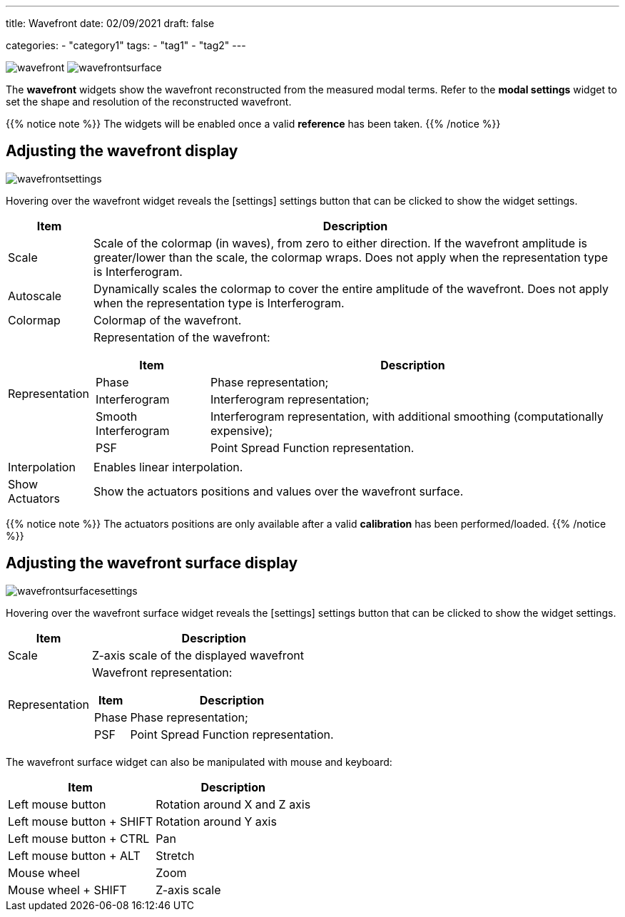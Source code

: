 ---
title: Wavefront
date: 02/09/2021
draft: false

categories:
    - "category1"
tags:
    - "tag1"
    - "tag2"
---

:icons: 
:iconsdir: /icons/

image:wavefront.png[]
image:wavefrontsurface.png[]

The *wavefront* widgets show the wavefront reconstructed from the measured modal terms.
Refer to the *modal settings* widget to set the shape and resolution of the reconstructed wavefront.

{{% notice note %}}
The widgets will be enabled once a valid *reference* has been taken.
{{% /notice %}}


== Adjusting the wavefront display 

image:wavefrontsettings.png[]

Hovering over the wavefront widget reveals the icon:settings[] settings button that can be clicked to show the widget settings.


[%autowidth]
|===
|Item |Description

|Scale
|Scale of the colormap (in waves), from zero to either direction.
If the wavefront amplitude is greater/lower than the scale, the colormap wraps.
Does not apply when the representation type is Interferogram.

|Autoscale
|Dynamically scales the colormap to cover the entire amplitude of the wavefront.
Does not apply when the representation type is Interferogram.


|Colormap
|Colormap of the wavefront.

|Representation
a|Representation of the wavefront:

[%autowidth]
!===
!Item !Description

!Phase !Phase representation;
!Interferogram !Interferogram representation;
!Smooth Interferogram !Interferogram representation, with additional smoothing (computationally expensive);
!PSF !Point Spread Function representation.
!===

|Interpolation
|Enables linear interpolation.

|Show Actuators
|Show the actuators positions and values over the wavefront surface.
|===

{{% notice note %}}
The actuators positions are only available after a valid *calibration* has been performed/loaded.
{{% /notice %}}

== Adjusting the wavefront surface display

image:wavefrontsurfacesettings.png[]

Hovering over the wavefront surface widget reveals the icon:settings[] settings button that can be clicked to show the widget settings.

[%autowidth]
|===
|Item |Description

|Scale
|Z-axis scale of the displayed wavefront

|Representation
a|Wavefront representation:

[%autowidth]
!===
!Item !Description

!Phase !Phase representation;
!PSF !Point Spread Function representation.
!===
|===

The wavefront surface widget can also be manipulated with mouse and keyboard:

[%autowidth]
|===
|Item |Description

|Left mouse button
|Rotation around X and Z axis

|Left mouse button + SHIFT
|Rotation around Y axis

|Left mouse button + CTRL
|Pan

|Left mouse button + ALT
|Stretch

|Mouse wheel
|Zoom

|Mouse wheel + SHIFT
|Z-axis scale
|===